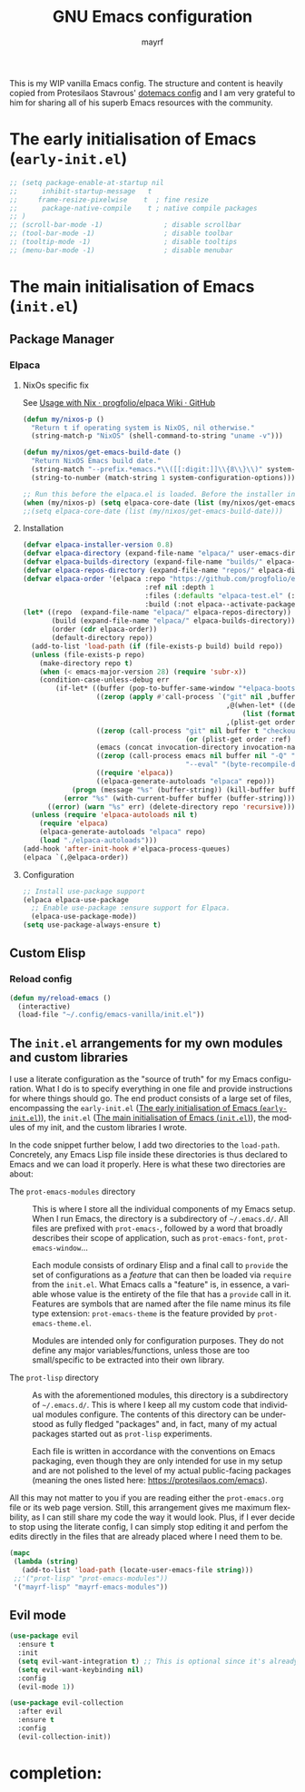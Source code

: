 #+title: GNU Emacs configuration
#+author: mayrf
#+email: 70516376+mayrf@users.noreply.github.com
#+language: en

This is my WIP vanilla Emacs config. The structure and content is heavily copied from Protesilaos Stavrous' [[https://protesilaos.com/emacs/dotemacs][dotemacs config]] and I am very grateful to him for sharing all of his superb Emacs resources with the community.

* The early initialisation of Emacs (=early-init.el=)

#+begin_src emacs-lisp :tangle "early-init.el"
;; (setq package-enable-at-startup nil
;;      inhibit-startup-message   t
;;     frame-resize-pixelwise    t  ; fine resize
;;      package-native-compile    t ; native compile packages
;; )
;; (scroll-bar-mode -1)               ; disable scrollbar
;; (tool-bar-mode -1)                 ; disable toolbar
;; (tooltip-mode -1)                  ; disable tooltips
;; (menu-bar-mode -1)                 ; disable menubar
#+end_src

* The main initialisation of Emacs (=init.el=)
** Package Manager
*** Elpaca
**** NixOs specific fix
See [[https://github.com/progfolio/elpaca/wiki/Usage-with-Nix][Usage with Nix · progfolio/elpaca Wiki · GitHub]]
#+begin_src emacs-lisp :tangle "init.el"
(defun my/nixos-p ()
  "Return t if operating system is NixOS, nil otherwise."
  (string-match-p "NixOS" (shell-command-to-string "uname -v")))

(defun my/nixos/get-emacs-build-date ()
  "Return NixOS Emacs build date."
  (string-match "--prefix.*emacs.*\\([[:digit:]]\\{8\\}\\)" system-configuration-options)
  (string-to-number (match-string 1 system-configuration-options)))

;; Run this before the elpaca.el is loaded. Before the installer in your init.el is a good spot.
(when (my/nixos-p) (setq elpaca-core-date (list (my/nixos/get-emacs-build-date))))
;;(setq elpaca-core-date (list (my/nixos/get-emacs-build-date)))
#+end_src

**** Installation
#+begin_src emacs-lisp :tangle "init.el"
(defvar elpaca-installer-version 0.8)
(defvar elpaca-directory (expand-file-name "elpaca/" user-emacs-directory))
(defvar elpaca-builds-directory (expand-file-name "builds/" elpaca-directory))
(defvar elpaca-repos-directory (expand-file-name "repos/" elpaca-directory))
(defvar elpaca-order '(elpaca :repo "https://github.com/progfolio/elpaca.git"
                              :ref nil :depth 1
                              :files (:defaults "elpaca-test.el" (:exclude "extensions"))
                              :build (:not elpaca--activate-package)))
(let* ((repo  (expand-file-name "elpaca/" elpaca-repos-directory))
       (build (expand-file-name "elpaca/" elpaca-builds-directory))
       (order (cdr elpaca-order))
       (default-directory repo))
  (add-to-list 'load-path (if (file-exists-p build) build repo))
  (unless (file-exists-p repo)
    (make-directory repo t)
    (when (< emacs-major-version 28) (require 'subr-x))
    (condition-case-unless-debug err
        (if-let* ((buffer (pop-to-buffer-same-window "*elpaca-bootstrap*"))
                  ((zerop (apply #'call-process `("git" nil ,buffer t "clone"
                                                  ,@(when-let* ((depth (plist-get order :depth)))
                                                      (list (format "--depth=%d" depth) "--no-single-branch"))
                                                  ,(plist-get order :repo) ,repo))))
                  ((zerop (call-process "git" nil buffer t "checkout"
                                        (or (plist-get order :ref) "--"))))
                  (emacs (concat invocation-directory invocation-name))
                  ((zerop (call-process emacs nil buffer nil "-Q" "-L" "." "--batch"
                                        "--eval" "(byte-recompile-directory \".\" 0 'force)")))
                  ((require 'elpaca))
                  ((elpaca-generate-autoloads "elpaca" repo)))
            (progn (message "%s" (buffer-string)) (kill-buffer buffer))
          (error "%s" (with-current-buffer buffer (buffer-string))))
      ((error) (warn "%s" err) (delete-directory repo 'recursive))))
  (unless (require 'elpaca-autoloads nil t)
    (require 'elpaca)
    (elpaca-generate-autoloads "elpaca" repo)
    (load "./elpaca-autoloads")))
(add-hook 'after-init-hook #'elpaca-process-queues)
(elpaca `(,@elpaca-order))
#+end_src

**** Configuration
#+begin_src emacs-lisp :tangle "init.el"
;; Install use-package support
(elpaca elpaca-use-package
  ;; Enable use-package :ensure support for Elpaca.
  (elpaca-use-package-mode))
(setq use-package-always-ensure t)
#+end_src

** Custom Elisp
*** Reload config
#+begin_src emacs-lisp :tangle "init.el"
(defun my/reload-emacs ()
  (interactive)
  (load-file "~/.config/emacs-vanilla/init.el"))
#+end_src

** The =init.el= arrangements for my own modules and custom libraries

I use a literate configuration as the "source of truth" for my Emacs
configuration. What I do is to specify everything in one file and
provide instructions for where things should go. The end product
consists of a large set of files, encompassing the =early-init.el=
([[#h:7b7b5898-09f7-4128-8af0-4041f67cb729][The early initialisation of Emacs (=early-init.el=)]]), the =init.el=
([[#h:dae63bd9-93a8-41c4-af1b-d0f39ba50974][The main initialisation of Emacs (=init.el=)]]), the modules of my
init, and the custom libraries I wrote.

In the code snippet further below, I add two directories to the
~load-path~. Concretely, any Emacs Lisp file inside these directories
is thus declared to Emacs and we can load it properly. Here is what
these two directories are about:

- The =prot-emacs-modules= directory :: This is where I store all the
  individual components of my Emacs setup. When I run Emacs, the
  directory is a subdirectory of =~/.emacs.d/=. All files are prefixed
  with =prot-emacs-=, followed by a word that broadly describes their
  scope of application, such as ~prot-emacs-font~, ~prot-emacs-window~...

  Each module consists of ordinary Elisp and a final call to ~provide~
  the set of configurations as a /feature/ that can then be loaded via
  ~require~ from the =init.el=. What Emacs calls a "feature" is, in
  essence, a variable whose value is the entirety of the file that has
  a ~provide~ call in it. Features are symbols that are named after
  the file name minus its file type extension: ~prot-emacs-theme~ is
  the feature provided by =prot-emacs-theme.el=.

  Modules are intended only for configuration purposes.  They do not
  define any major variables/functions, unless those are too
  small/specific to be extracted into their own library.

- The =prot-lisp= directory :: As with the aforementioned modules,
  this directory is a subdirectory of =~/.emacs.d/=. This is where I
  keep all my custom code that individual modules configure. The
  contents of this directory can be understood as fully fledged
  "packages" and, in fact, many of my actual packages started out as
  =prot-lisp= experiments.

  Each file is written in accordance with the conventions on Emacs
  packaging, even though they are only intended for use in my setup
  and are not polished to the level of my actual public-facing
  packages (meaning the ones listed here: <https://protesilaos.com/emacs>).

All this may not matter to you if you are reading either the
=prot-emacs.org= file or its web page version. Still, this arrangement
gives me maximum flexbility, as I can still share my code the way it
would look. Plus, if I ever decide to stop using the literate config,
I can simply stop editing it and perfom the edits directly in the
files that are already placed where I need them to be.

#+begin_src emacs-lisp :tangle "init.el"
(mapc
 (lambda (string)
   (add-to-list 'load-path (locate-user-emacs-file string)))
 ;;'("prot-lisp" "prot-emacs-modules"))
 '("mayrf-lisp" "mayrf-emacs-modules"))
#+end_src


** Evil mode

#+begin_src emacs-lisp :tangle "init.el"
(use-package evil
  :ensure t
  :init
  (setq evil-want-integration t) ;; This is optional since it's already set to t by default.
  (setq evil-want-keybinding nil)
  :config
  (evil-mode 1))

(use-package evil-collection
  :after evil
  :ensure t
  :config
  (evil-collection-init))
#+end_src

* completion:
# #+begin_src elisp :tangle "init.el"
# (use-package vertico
#   :ensure t
#   ;; :custom
#   ;; (vertico-scroll-margin 0) ;; Different scroll margin
#   ;; (vertico-count 20) ;; Show more candidates
#   ;; (vertico-resize t) ;; Grow and shrink the Vertico minibuffer
#   ;; (vertico-cycle t) ;; Enable cycling for `vertico-next/previous'
#   :init
#   (vertico-mode))
# #+end_src
